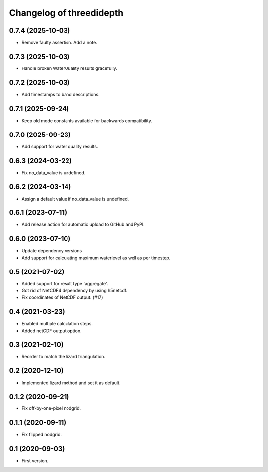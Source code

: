 Changelog of threedidepth
=========================


0.7.4 (2025-10-03)
------------------

- Remove faulty assertion. Add a note.


0.7.3 (2025-10-03)
------------------

- Handle broken WaterQuality results gracefully.


0.7.2 (2025-10-03)
------------------

- Add timestamps to band descriptions.


0.7.1 (2025-09-24)
------------------

- Keep old mode constants available for backwards compatibility.


0.7.0 (2025-09-23)
------------------

- Add support for water quality results.


0.6.3 (2024-03-22)
------------------

- Fix no_data_value is undefined.


0.6.2 (2024-03-14)
------------------

- Assign a default value if no_data_value is undefined.


0.6.1 (2023-07-11)
------------------

- Add release action for automatic upload to GitHub and PyPI.


0.6.0 (2023-07-10)
------------------

- Update dependency versions
- Add support for calculating maximum waterlevel as well as per timestep.


0.5 (2021-07-02)
----------------

- Added support for result type 'aggregate'.

- Got rid of NetCDF4 dependency by using h5netcdf.

- Fix coordinates of NetCDF output. (#17)


0.4 (2021-03-23)
----------------

- Enabled multiple calculation steps.

- Added netCDF output option.


0.3 (2021-02-10)
----------------

- Reorder to match the lizard triangulation.


0.2 (2020-12-10)
----------------

- Implemented lizard method and set it as default.


0.1.2 (2020-09-21)
------------------

- Fix off-by-one-pixel nodgrid.


0.1.1 (2020-09-11)
------------------

- Fix flipped nodgrid.


0.1 (2020-09-03)
----------------

- First version.
